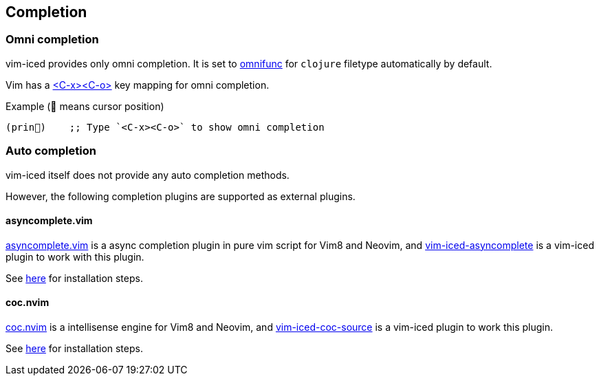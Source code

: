 == Completion [[completion]]

=== Omni completion [[omni_completion]]

vim-iced provides only omni completion.
It is set to https://vim-jp.org/vimdoc-en/options.html#'omnifunc'[omnifunc] for `clojure` filetype automatically by default.

Vim has a https://vim-jp.org/vimdoc-en/insert.html#i_CTRL-X_CTRL-O[<C-x><C-o>] key mapping for omni completion.

.Example (📍 means cursor position)
[source,clojure]
----
(prin📍)    ;; Type `<C-x><C-o>` to show omni completion
----

=== Auto completion [[auto_completion]]

vim-iced itself does not provide any auto completion methods.

However, the following completion plugins are supported as external plugins.

==== asyncomplete.vim

https://github.com/prabirshrestha/asyncomplete.vim[asyncomplete.vim] is a async completion plugin in pure vim script for Vim8 and Neovim,
and https://github.com/liquidz/vim-iced-asyncomplete[vim-iced-asyncomplete] is a vim-iced plugin to work with this plugin.

See https://github.com/liquidz/vim-iced-asyncomplete#installation[here] for installation steps.

==== coc.nvim

https://github.com/neoclide/coc.nvim[coc.nvim] is a intellisense engine for Vim8 and Neovim,
and https://github.com/liquidz/vim-iced-coc-source[vim-iced-coc-source] is a vim-iced plugin to work this plugin.

See https://github.com/liquidz/vim-iced-coc-source#installation[here] for installation steps.

